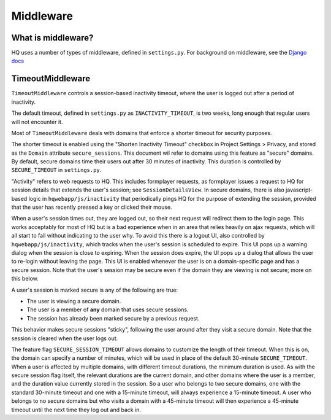 ==========
Middleware
==========

What is middleware?
===================

HQ uses a number of types of middleware, defined in ``settings.py``.
For background on middleware, see the `Django docs <https://docs.djangoproject.com/en/3.0/topics/http/middleware/>`_

TimeoutMiddleware
=================

``TimeoutMiddleware`` controls a session-based inactivity timeout, where the user is logged out after a period of inactivity.

The default timeout, defined in ``settings.py`` as ``INACTIVITY_TIMEOUT``, is two weeks, long enough that regular
users will not encounter it.

Most of ``TimeoutMiddleware`` deals with domains that enforce a shorter timeout for security purposes.

The shorter timeout is enabled using the "Shorten Inactivity Timeout" checkbox in Project Settings > Privacy, and
stored as the ``Domain`` attribute ``secure_sessions``. This document wil refer to domains using this feature as "secure" domains.
By default, secure domains time their users out after 30 minutes of inactivity. This duration is controlled by
``SECURE_TIMEOUT`` in ``settings.py``.

"Activity" refers to web requests to HQ. This includes formplayer requests, as formplayer issues a request to HQ
for session details that extends the user's session; see ``SessionDetailsView``. In secure domains,
there is also javascript-based logic in ``hqwebapp/js/inactivity`` that periodically pings HQ for the purpose of
extending the session, provided that the user has recently pressed a key or clicked their mouse.

When a user's session times out, they are logged out, so their next request will redirect them to the login page.
This works acceptably for most of HQ but is a bad experience when in an area that relies heavily on ajax requests, which
will all start to fail without indicating to the user why. To avoid this there is a logout UI, also
controlled by ``hqwebapp/js/inactivity``, which tracks when the user's session is scheduled to expire. This UI pops
up a warning dialog when the session is close to expiring. When the session does expire, the UI pops up a dialog
that allows the user to re-login without leaving the page. This UI is enabled whenever the user is on a
domain-specific page and has a secure session. Note that the user's session may be secure even if the domain they
are viewing is not secure; more on this below.

A user's session is marked secure is any of the following are true:

* The user is viewing a secure domain.
* The user is a member of **any** domain that uses secure sessions.
* The session has already been marked secure by a previous request.

This behavior makes secure sessions "sticky", following the user around after they visit a secure domain. Note that
the session is cleared when the user logs out.

The feature flag ``SECURE_SESSION_TIMEOUT`` allows domains to customize the length of their timeout. When this is
on, the domain can specify a number of minutes, which will be used in place of the default 30-minute
``SECURE_TIMEOUT``. When a user is affected by multiple domains, with different timeout durations, the minimum
duration is used. As with the secure session flag itself, the relevant durations are the current domain, and other
domains where the user is a member, and the duration value currently stored in the session. So a user who belongs
to two secure domains, one with the standard 30-minute timeout and one with a 15-minute timeout, will always
experience a 15-minute timeout. A user who belongs to no secure domains but who visits a domain with a 45-minute
timeout will then experience a 45-minute timeout until the next time they log out and back in.
